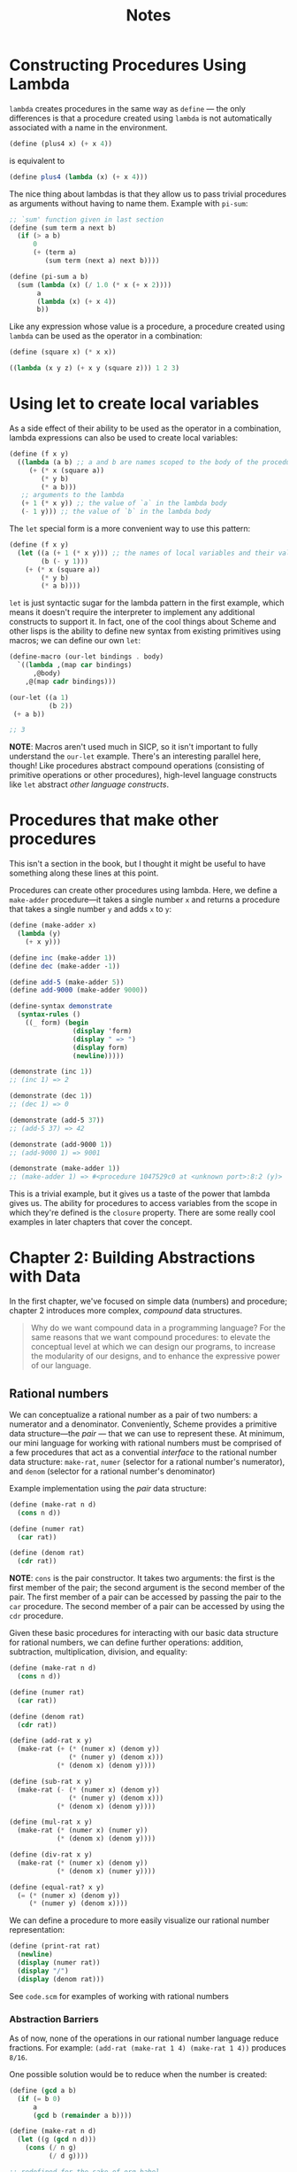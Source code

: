 #+title: Notes

* Constructing Procedures Using Lambda
=lambda= creates procedures in the same way as =define= — the only differences is that a procedure created using =lambda= is not automatically associated with a name in the environment.

#+begin_src scheme
(define (plus4 x) (+ x 4))
#+end_src
is equivalent to
#+begin_src scheme
(define plus4 (lambda (x) (+ x 4)))
#+end_src

The nice thing about lambdas is that they allow us to pass trivial procedures as arguments without having to name them. Example with =pi-sum=:
#+begin_src scheme
;; `sum' function given in last section
(define (sum term a next b)
  (if (> a b)
      0
      (+ (term a)
         (sum term (next a) next b))))

(define (pi-sum a b)
  (sum (lambda (x) (/ 1.0 (* x (+ x 2))))
       a
       (lambda (x) (+ x 4))
       b))
#+end_src

Like any expression whose value is a procedure, a procedure created using =lambda= can be used as the operator in a combination:
#+begin_src scheme
(define (square x) (* x x))

((lambda (x y z) (+ x y (square z))) 1 2 3)
#+end_src

#+RESULTS:
: 12


* Using let to create local variables
As a side effect of their ability to be used as the operator in a combination, lambda expressions can also be used to create local variables:
#+begin_src scheme
(define (f x y)
  ((lambda (a b) ;; a and b are names scoped to the body of the procedure produced by lambda
     (+ (* x (square a))
        (* y b)
        (* a b)))
   ;; arguments to the lambda
   (+ 1 (* x y)) ;; the value of `a` in the lambda body
   (- 1 y))) ;; the value of `b` in the lambda body
#+end_src
[[file:local_vars_with_lambda.png]]

The =let= special form is a more convenient way to use this pattern:
#+begin_src scheme
(define (f x y)
  (let ((a (+ 1 (* x y))) ;; the names of local variables and their values are colocated
        (b (- y 1)))
    (+ (* x (square a))
        (* y b)
        (* a b))))
#+end_src

=let= is just syntactic sugar for the lambda pattern in the first example, which means it doesn't require the interpreter to implement any additional constructs to support it. In fact, one of the cool things about Scheme and other lisps is the ability to define new syntax from existing primitives using macros; we can define our own =let=:

#+begin_src scheme
(define-macro (our-let bindings . body)
  `((lambda ,(map car bindings)
      ,@body)
    ,@(map cadr bindings)))

(our-let ((a 1)
          (b 2))
 (+ a b))

;; 3
#+end_src

#+RESULTS:
: 3

*NOTE*: Macros aren't used much in SICP, so it isn't important to fully understand the =our-let= example. There's an interesting parallel here, though! Like procedures abstract compound operations (consisting of primitive operations or other procedures), high-level language constructs like =let= abstract /other language constructs/.

* Procedures that make other procedures
This isn't a section in the book, but I thought it might be useful to have something along these lines at this point.

Procedures can create other procedures using lambda. Here, we define a =make-adder= procedure—it takes a single number =x= and returns a procedure that takes a single number =y= and adds =x= to =y=:
#+begin_src scheme :results output
(define (make-adder x)
  (lambda (y)
    (+ x y)))

(define inc (make-adder 1))
(define dec (make-adder -1))

(define add-5 (make-adder 5))
(define add-9000 (make-adder 9000))

(define-syntax demonstrate
  (syntax-rules ()
    ((_ form) (begin
                (display 'form)
                (display " => ")
                (display form)
                (newline)))))

(demonstrate (inc 1))
;; (inc 1) => 2

(demonstrate (dec 1))
;; (dec 1) => 0

(demonstrate (add-5 37))
;; (add-5 37) => 42

(demonstrate (add-9000 1))
;; (add-9000 1) => 9001

(demonstrate (make-adder 1))
;; (make-adder 1) => #<procedure 1047529c0 at <unknown port>:8:2 (y)>
#+end_src

#+RESULTS:
: (inc 1) => 2
: (dec 1) => 0
: (add-5 37) => 42
: (add-9000 1) => 9001
: (make-adder 1) => #<procedure 102962600 at <unknown port>:8:2 (y)>

This is a trivial example, but it gives us a taste of the power that lambda gives us. The ability for procedures to access variables from the scope in which they're defined is the =closure= property. There are some really cool examples in later chapters that cover the concept.
* Chapter 2: Building Abstractions with Data
In the first chapter, we've focused on simple data (numbers) and procedure; chapter 2 introduces more complex, /compound/ data structures.

#+begin_quote
Why do we want compound data in a programming language? For the same reasons that we want compound procedures: to elevate the conceptual level at which we can design our programs, to increase the modularity of our designs, and to enhance the expressive power of our language.
#+end_quote


** Rational numbers
We can conceptualize a rational number as a pair of two numbers: a numerator and a denominator. Conveniently, Scheme provides a primitive data structure—the /pair/ — that we can use to represent these. At minimum, our mini language for working with rational numbers must be comprised of a few procedures that act as a convential /interface/ to the rational number data structure: =make-rat=, =numer= (selector for a rational number's numerator), and =denom= (selector for a rational number's denominator)

Example implementation using the /pair/ data structure:
#+begin_src scheme
(define (make-rat n d)
  (cons n d))

(define (numer rat)
  (car rat))

(define (denom rat)
  (cdr rat))
#+end_src

*NOTE*: =cons= is the pair constructor. It takes two arguments: the first is the first member of the pair; the second argument is the second member of the pair. The first member of a pair can be accessed by passing the pair to the =car= procedure. The second member of a pair can be accessed by using the =cdr= procedure.

Given these basic procedures for interacting with our basic data structure for rational numbers, we can define further operations: addition, subtraction, multiplication, division, and equality:
#+begin_src scheme
(define (make-rat n d)
  (cons n d))

(define (numer rat)
  (car rat))

(define (denom rat)
  (cdr rat))

(define (add-rat x y)
  (make-rat (+ (* (numer x) (denom y))
               (* (numer y) (denom x)))
            (* (denom x) (denom y))))

(define (sub-rat x y)
  (make-rat (- (* (numer x) (denom y))
               (* (numer y) (denom x)))
            (* (denom x) (denom y))))

(define (mul-rat x y)
  (make-rat (* (numer x) (numer y))
            (* (denom x) (denom y))))

(define (div-rat x y)
  (make-rat (* (numer x) (denom y))
            (* (denom x) (numer y))))

(define (equal-rat? x y)
  (= (* (numer x) (denom y))
     (* (numer y) (denom x))))
#+end_src

We can define a procedure to more easily visualize our rational number representation:
#+begin_src scheme
(define (print-rat rat)
  (newline)
  (display (numer rat))
  (display "/")
  (display (denom rat)))
#+end_src

See =code.scm= for examples of working with rational numbers

*** Abstraction Barriers
As of now, none of the operations in our rational number language reduce fractions. For example: =(add-rat (make-rat 1 4) (make-rat 1 4))= produces =8/16=.

One possible solution would be to reduce when the number is created:
#+begin_src scheme :results output
(define (gcd a b)
  (if (= b 0)
      a
      (gcd b (remainder a b))))

(define (make-rat n d)
  (let ((g (gcd n d)))
    (cons (/ n g)
          (/ d g))))

;; redefined for the sake of org-babel
(define (numer rat)
  (car rat))

(define (denom rat)
  (cdr rat))

(define (add-rat x y)
  (make-rat (+ (* (numer x) (denom y))
               (* (numer y) (denom x)))
            (* (denom x) (denom y))))

(define (print-rat rat)
  (display (numer rat))
  (display "/")
  (display (denom rat))
  (newline))

(print-rat
 (add-rat (make-rat 1 4) (make-rat 1 4)))
;; => 1/2
#+end_src

#+RESULTS:
: 1/2

Alternatively, this reduction could happen inside of the =numer= and =denom= selectors:

#+begin_src scheme :results output
(define (gcd a b)
  (if (= b 0)
      a
      (gcd b (remainder a b))))

(define (make-rat n d)
  (cons n d))

(define (numer x)
  (let ((g (gcd (car x) (cdr x))))
    (/ (car x) g)))

(define (denom x)
  (let ((g (gcd (car x) (cdr x))))
    (/ (cdr x) g)))

(define (add-rat x y)
  (make-rat (+ (* (numer x) (denom y))
               (* (numer y) (denom x)))
            (* (denom x) (denom y))))

(define (print-rat rat)
  (display (numer rat))
  (display "/")
  (display (denom rat))
  (newline))

(print-rat
 (add-rat (make-rat 1 4) (make-rat 1 4)))
;; 1/2
#+end_src

#+RESULTS:
: 1/2

While there are tradeoffs for one implementation over the other, the important part in regards to our rational number language is that the observed behavior does not change.

[[file:abstraction_boundaries.svg]]

([[https://sarabander.github.io/sicp/html/2_002e1.xhtml#g_t2_002e1_002e2][Source]])

#+begin_quote
The horizontal lines represent abstraction barriers that isolate different “levels” of the system. At each level, the barrier separates the programs (above) that use the data abstraction from the programs (below) that implement the data abstraction. Programs that use rational numbers manipulate them solely in terms of the procedures supplied “for public use” by the rational-number package: add-rat, sub-rat, mul-rat, div-rat, and equal-rat?.
#+end_quote

In terms of more commonly used languages, =add-rat=, =sub-rat=, =mul-rat=, =div-rat=, =print-rat=, and =equal-rat?= (and an argument can be made that the book should include at least =make-rat= here, as well), act as the public /interface/ to the rational number data-type—the underlying representations/implementations don't matter so long as the behavior is the same.
